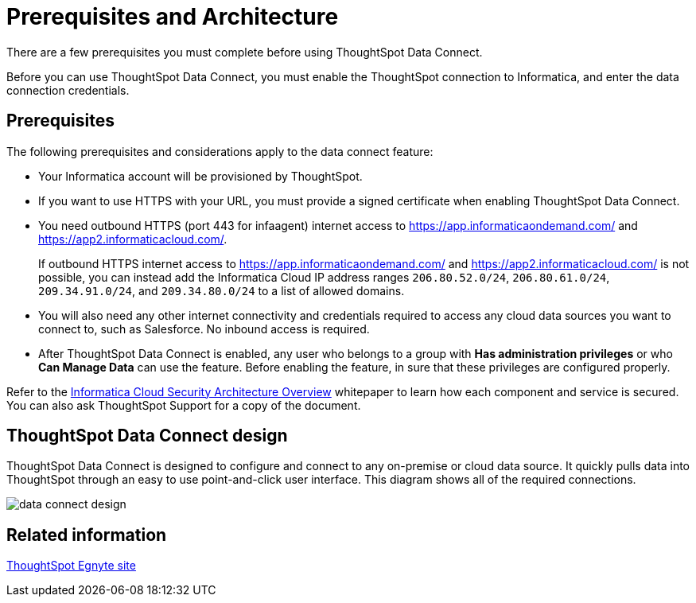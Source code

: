 = Prerequisites and Architecture
:last_updated: 11/19/2019


There are a few prerequisites you must complete before using ThoughtSpot Data Connect.


Before you can use ThoughtSpot Data Connect, you must enable the ThoughtSpot connection to Informatica, and enter the data connection credentials.

== Prerequisites

The following prerequisites and considerations apply to the data connect feature:

* Your Informatica account will be provisioned by ThoughtSpot.
* If you want to use HTTPS with your URL, you must provide a signed certificate when enabling ThoughtSpot Data Connect.
* You need outbound HTTPS (port 443 for infaagent) internet access to https://app.informaticaondemand.com/ and https://app2.informaticacloud.com/.
+
If outbound HTTPS internet access to https://app.informaticaondemand.com/ and https://app2.informaticacloud.com/ is not possible, you can instead add the Informatica Cloud IP address ranges `206.80.52.0/24`, `206.80.61.0/24`, `209.34.91.0/24`, and `209.34.80.0/24` to a list of allowed domains.

* You will also need any other internet connectivity and credentials required to access any cloud data sources you want to connect to, such as Salesforce.
No inbound access is required.
* After ThoughtSpot Data Connect is enabled, any user who belongs to a group with *Has administration privileges* or who *Can Manage Data* can use the feature.
Before enabling the feature, in sure that these privileges are configured properly.

Refer to the https://thoughtspot.egnyte.com/dl/fuxryvKclK[Informatica Cloud Security Architecture Overview] whitepaper to learn how each component and service is secured.
You can also ask ThoughtSpot Support for a copy of the document.

== ThoughtSpot Data Connect design

ThoughtSpot Data Connect is designed to configure and connect to any on-premise or cloud data source.
It quickly pulls data into ThoughtSpot through an easy to use point-and-click user interface.
This diagram shows all of the required connections.

image::data_connect_design.png[]

== Related information

https://thoughtspot.egnyte.com/dl/fuxryvKclK[ThoughtSpot Egnyte site]

